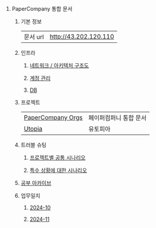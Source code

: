 #+OPTIONS: ^:{} H:0 num:0

* PaperCompany 통합 문서
** 기본 정보
| 문서 url | http://43.202.120.110 |
** 인프라
*** [[http://3.37.234.198/infra/architecture.org][네트워크 / 아키텍처 구조도]]
*** [[http://3.37.234.198/infra/accounts.html][계정 관리]]
*** [[http://3.37.234.198/infra/db.html][DB]]
** 프로젝트
| [[http://43.202.120.110/projects/papercompany-orgs/core.html][PaperCompany Orgs]] | 페이퍼컴퍼니 통합 문서 |
| [[http://43.202.120.110/projects/utopia/core.html][Utopia]]            | 유토피아             |
** 트러블 슈팅
*** [[http://43.202.120.110/troubleshoot/common.html][프로젝트별 공통 시나리오]]
*** [[http://43.202.120.110/troubleshoot/special.html][특수 상황에 대한 시나리오]]
** [[http://43.202.120.110/studies/core.html][공부 아카이브]]
** 업무일지
*** [[http://43.202.120.110/todos/2024/2024-10/core.html][2024-10]]
*** [[http://43.202.120.110/todos/2024/2024-11/core.html][2024-11]]
